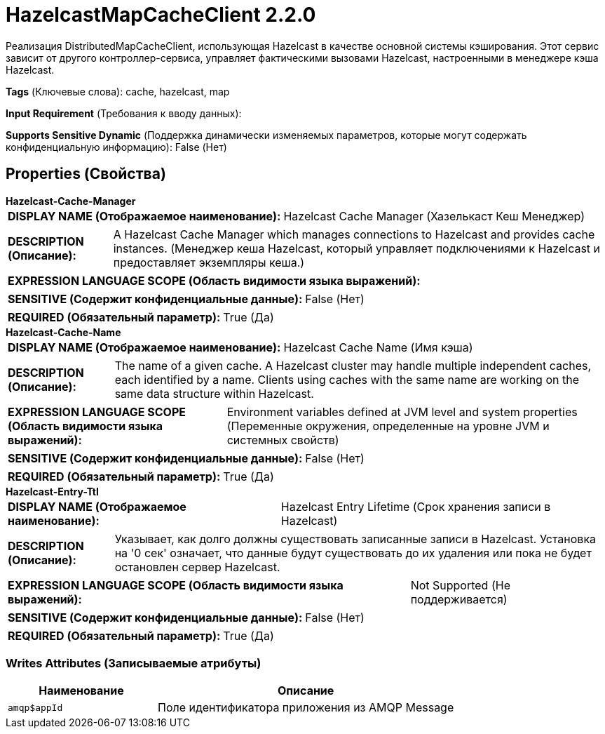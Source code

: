 = HazelcastMapCacheClient 2.2.0

Реализация DistributedMapCacheClient, использующая Hazelcast в качестве основной системы кэширования. Этот сервис зависит от другого контроллер-сервиса, управляет фактическими вызовами Hazelcast, настроенными в менеджере кэша Hazelcast.

[horizontal]
*Tags* (Ключевые слова):
cache, hazelcast, map
[horizontal]
*Input Requirement* (Требования к вводу данных):

[horizontal]
*Supports Sensitive Dynamic* (Поддержка динамически изменяемых параметров, которые могут содержать конфиденциальную информацию):
 False (Нет) 



== Properties (Свойства)


.*Hazelcast-Cache-Manager*
************************************************
[horizontal]
*DISPLAY NAME (Отображаемое наименование):*:: Hazelcast Cache Manager (Хазелькаст Кеш Менеджер)

[horizontal]
*DESCRIPTION (Описание):*:: A Hazelcast Cache Manager which manages connections to Hazelcast and provides cache instances. (Менеджер кеша Hazelcast, который управляет подключениями к Hazelcast и предоставляет экземпляры кеша.)


[horizontal]
*EXPRESSION LANGUAGE SCOPE (Область видимости языка выражений):*:: 
[horizontal]
*SENSITIVE (Содержит конфиденциальные данные):*::  False (Нет) 

[horizontal]
*REQUIRED (Обязательный параметр):*::  True (Да) 
************************************************
.*Hazelcast-Cache-Name*
************************************************
[horizontal]
*DISPLAY NAME (Отображаемое наименование):*:: Hazelcast Cache Name (Имя кэша)

[horizontal]
*DESCRIPTION (Описание):*:: The name of a given cache. A Hazelcast cluster may handle multiple independent caches, each identified by a name. Clients using caches with the same name are working on the same data structure within Hazelcast.


[horizontal]
*EXPRESSION LANGUAGE SCOPE (Область видимости языка выражений):*:: Environment variables defined at JVM level and system properties (Переменные окружения, определенные на уровне JVM и системных свойств)
[horizontal]
*SENSITIVE (Содержит конфиденциальные данные):*::  False (Нет) 

[horizontal]
*REQUIRED (Обязательный параметр):*::  True (Да) 
************************************************
.*Hazelcast-Entry-Ttl*
************************************************
[horizontal]
*DISPLAY NAME (Отображаемое наименование):*:: Hazelcast Entry Lifetime (Срок хранения записи в Hazelcast)

[horizontal]
*DESCRIPTION (Описание):*:: Указывает, как долго должны существовать записанные записи в Hazelcast. Установка на '0 сек' означает, что данные будут существовать до их удаления или пока не будет остановлен сервер Hazelcast.


[horizontal]
*EXPRESSION LANGUAGE SCOPE (Область видимости языка выражений):*:: Not Supported (Не поддерживается)
[horizontal]
*SENSITIVE (Содержит конфиденциальные данные):*::  False (Нет) 

[horizontal]
*REQUIRED (Обязательный параметр):*::  True (Да) 
************************************************














=== Writes Attributes (Записываемые атрибуты)

[cols="1a,2a",options="header",]
|===
|Наименование |Описание

|`amqp$appId`
|Поле идентификатора приложения из AMQP Message

|===







